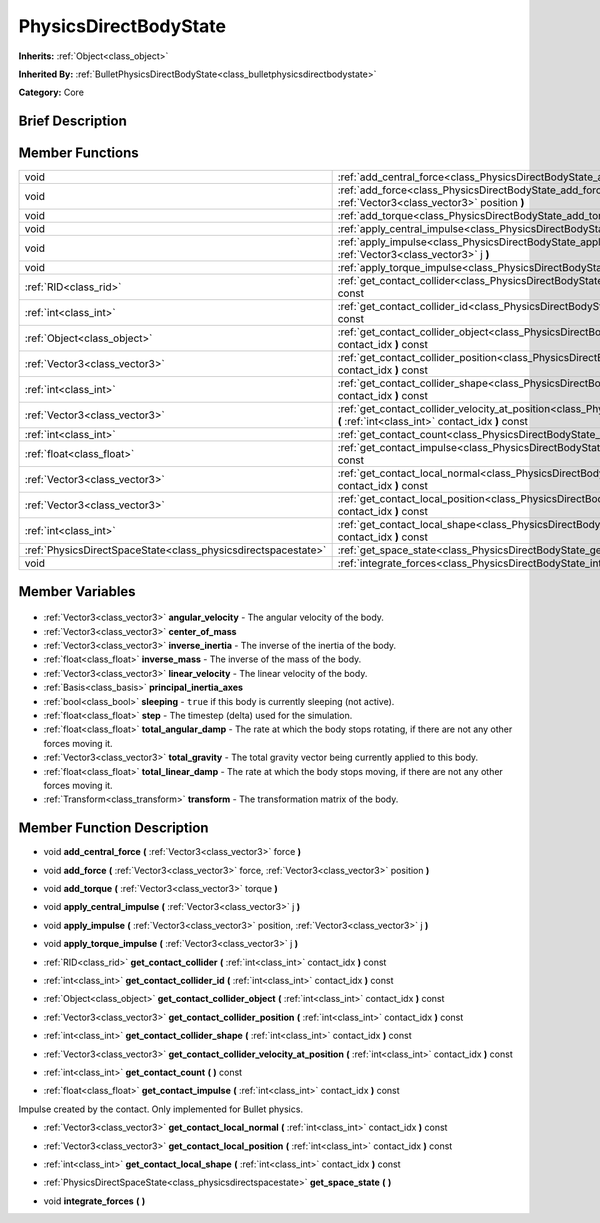 .. Generated automatically by doc/tools/makerst.py in Godot's source tree.
.. DO NOT EDIT THIS FILE, but the PhysicsDirectBodyState.xml source instead.
.. The source is found in doc/classes or modules/<name>/doc_classes.

.. _class_PhysicsDirectBodyState:

PhysicsDirectBodyState
======================

**Inherits:** :ref:`Object<class_object>`

**Inherited By:** :ref:`BulletPhysicsDirectBodyState<class_bulletphysicsdirectbodystate>`

**Category:** Core

Brief Description
-----------------



Member Functions
----------------

+----------------------------------------------------------------+------------------------------------------------------------------------------------------------------------------------------------------------------------------------------+
| void                                                           | :ref:`add_central_force<class_PhysicsDirectBodyState_add_central_force>` **(** :ref:`Vector3<class_vector3>` force **)**                                                     |
+----------------------------------------------------------------+------------------------------------------------------------------------------------------------------------------------------------------------------------------------------+
| void                                                           | :ref:`add_force<class_PhysicsDirectBodyState_add_force>` **(** :ref:`Vector3<class_vector3>` force, :ref:`Vector3<class_vector3>` position **)**                             |
+----------------------------------------------------------------+------------------------------------------------------------------------------------------------------------------------------------------------------------------------------+
| void                                                           | :ref:`add_torque<class_PhysicsDirectBodyState_add_torque>` **(** :ref:`Vector3<class_vector3>` torque **)**                                                                  |
+----------------------------------------------------------------+------------------------------------------------------------------------------------------------------------------------------------------------------------------------------+
| void                                                           | :ref:`apply_central_impulse<class_PhysicsDirectBodyState_apply_central_impulse>` **(** :ref:`Vector3<class_vector3>` j **)**                                                 |
+----------------------------------------------------------------+------------------------------------------------------------------------------------------------------------------------------------------------------------------------------+
| void                                                           | :ref:`apply_impulse<class_PhysicsDirectBodyState_apply_impulse>` **(** :ref:`Vector3<class_vector3>` position, :ref:`Vector3<class_vector3>` j **)**                         |
+----------------------------------------------------------------+------------------------------------------------------------------------------------------------------------------------------------------------------------------------------+
| void                                                           | :ref:`apply_torque_impulse<class_PhysicsDirectBodyState_apply_torque_impulse>` **(** :ref:`Vector3<class_vector3>` j **)**                                                   |
+----------------------------------------------------------------+------------------------------------------------------------------------------------------------------------------------------------------------------------------------------+
| :ref:`RID<class_rid>`                                          | :ref:`get_contact_collider<class_PhysicsDirectBodyState_get_contact_collider>` **(** :ref:`int<class_int>` contact_idx **)** const                                           |
+----------------------------------------------------------------+------------------------------------------------------------------------------------------------------------------------------------------------------------------------------+
| :ref:`int<class_int>`                                          | :ref:`get_contact_collider_id<class_PhysicsDirectBodyState_get_contact_collider_id>` **(** :ref:`int<class_int>` contact_idx **)** const                                     |
+----------------------------------------------------------------+------------------------------------------------------------------------------------------------------------------------------------------------------------------------------+
| :ref:`Object<class_object>`                                    | :ref:`get_contact_collider_object<class_PhysicsDirectBodyState_get_contact_collider_object>` **(** :ref:`int<class_int>` contact_idx **)** const                             |
+----------------------------------------------------------------+------------------------------------------------------------------------------------------------------------------------------------------------------------------------------+
| :ref:`Vector3<class_vector3>`                                  | :ref:`get_contact_collider_position<class_PhysicsDirectBodyState_get_contact_collider_position>` **(** :ref:`int<class_int>` contact_idx **)** const                         |
+----------------------------------------------------------------+------------------------------------------------------------------------------------------------------------------------------------------------------------------------------+
| :ref:`int<class_int>`                                          | :ref:`get_contact_collider_shape<class_PhysicsDirectBodyState_get_contact_collider_shape>` **(** :ref:`int<class_int>` contact_idx **)** const                               |
+----------------------------------------------------------------+------------------------------------------------------------------------------------------------------------------------------------------------------------------------------+
| :ref:`Vector3<class_vector3>`                                  | :ref:`get_contact_collider_velocity_at_position<class_PhysicsDirectBodyState_get_contact_collider_velocity_at_position>` **(** :ref:`int<class_int>` contact_idx **)** const |
+----------------------------------------------------------------+------------------------------------------------------------------------------------------------------------------------------------------------------------------------------+
| :ref:`int<class_int>`                                          | :ref:`get_contact_count<class_PhysicsDirectBodyState_get_contact_count>` **(** **)** const                                                                                   |
+----------------------------------------------------------------+------------------------------------------------------------------------------------------------------------------------------------------------------------------------------+
| :ref:`float<class_float>`                                      | :ref:`get_contact_impulse<class_PhysicsDirectBodyState_get_contact_impulse>` **(** :ref:`int<class_int>` contact_idx **)** const                                             |
+----------------------------------------------------------------+------------------------------------------------------------------------------------------------------------------------------------------------------------------------------+
| :ref:`Vector3<class_vector3>`                                  | :ref:`get_contact_local_normal<class_PhysicsDirectBodyState_get_contact_local_normal>` **(** :ref:`int<class_int>` contact_idx **)** const                                   |
+----------------------------------------------------------------+------------------------------------------------------------------------------------------------------------------------------------------------------------------------------+
| :ref:`Vector3<class_vector3>`                                  | :ref:`get_contact_local_position<class_PhysicsDirectBodyState_get_contact_local_position>` **(** :ref:`int<class_int>` contact_idx **)** const                               |
+----------------------------------------------------------------+------------------------------------------------------------------------------------------------------------------------------------------------------------------------------+
| :ref:`int<class_int>`                                          | :ref:`get_contact_local_shape<class_PhysicsDirectBodyState_get_contact_local_shape>` **(** :ref:`int<class_int>` contact_idx **)** const                                     |
+----------------------------------------------------------------+------------------------------------------------------------------------------------------------------------------------------------------------------------------------------+
| :ref:`PhysicsDirectSpaceState<class_physicsdirectspacestate>`  | :ref:`get_space_state<class_PhysicsDirectBodyState_get_space_state>` **(** **)**                                                                                             |
+----------------------------------------------------------------+------------------------------------------------------------------------------------------------------------------------------------------------------------------------------+
| void                                                           | :ref:`integrate_forces<class_PhysicsDirectBodyState_integrate_forces>` **(** **)**                                                                                           |
+----------------------------------------------------------------+------------------------------------------------------------------------------------------------------------------------------------------------------------------------------+

Member Variables
----------------

  .. _class_PhysicsDirectBodyState_angular_velocity:

- :ref:`Vector3<class_vector3>` **angular_velocity** - The angular velocity of the body.

  .. _class_PhysicsDirectBodyState_center_of_mass:

- :ref:`Vector3<class_vector3>` **center_of_mass**

  .. _class_PhysicsDirectBodyState_inverse_inertia:

- :ref:`Vector3<class_vector3>` **inverse_inertia** - The inverse of the inertia of the body.

  .. _class_PhysicsDirectBodyState_inverse_mass:

- :ref:`float<class_float>` **inverse_mass** - The inverse of the mass of the body.

  .. _class_PhysicsDirectBodyState_linear_velocity:

- :ref:`Vector3<class_vector3>` **linear_velocity** - The linear velocity of the body.

  .. _class_PhysicsDirectBodyState_principal_inertia_axes:

- :ref:`Basis<class_basis>` **principal_inertia_axes**

  .. _class_PhysicsDirectBodyState_sleeping:

- :ref:`bool<class_bool>` **sleeping** - ``true`` if this body is currently sleeping (not active).

  .. _class_PhysicsDirectBodyState_step:

- :ref:`float<class_float>` **step** - The timestep (delta) used for the simulation.

  .. _class_PhysicsDirectBodyState_total_angular_damp:

- :ref:`float<class_float>` **total_angular_damp** - The rate at which the body stops rotating, if there are not any other forces moving it.

  .. _class_PhysicsDirectBodyState_total_gravity:

- :ref:`Vector3<class_vector3>` **total_gravity** - The total gravity vector being currently applied to this body.

  .. _class_PhysicsDirectBodyState_total_linear_damp:

- :ref:`float<class_float>` **total_linear_damp** - The rate at which the body stops moving, if there are not any other forces moving it.

  .. _class_PhysicsDirectBodyState_transform:

- :ref:`Transform<class_transform>` **transform** - The transformation matrix of the body.


Member Function Description
---------------------------

.. _class_PhysicsDirectBodyState_add_central_force:

- void **add_central_force** **(** :ref:`Vector3<class_vector3>` force **)**

.. _class_PhysicsDirectBodyState_add_force:

- void **add_force** **(** :ref:`Vector3<class_vector3>` force, :ref:`Vector3<class_vector3>` position **)**

.. _class_PhysicsDirectBodyState_add_torque:

- void **add_torque** **(** :ref:`Vector3<class_vector3>` torque **)**

.. _class_PhysicsDirectBodyState_apply_central_impulse:

- void **apply_central_impulse** **(** :ref:`Vector3<class_vector3>` j **)**

.. _class_PhysicsDirectBodyState_apply_impulse:

- void **apply_impulse** **(** :ref:`Vector3<class_vector3>` position, :ref:`Vector3<class_vector3>` j **)**

.. _class_PhysicsDirectBodyState_apply_torque_impulse:

- void **apply_torque_impulse** **(** :ref:`Vector3<class_vector3>` j **)**

.. _class_PhysicsDirectBodyState_get_contact_collider:

- :ref:`RID<class_rid>` **get_contact_collider** **(** :ref:`int<class_int>` contact_idx **)** const

.. _class_PhysicsDirectBodyState_get_contact_collider_id:

- :ref:`int<class_int>` **get_contact_collider_id** **(** :ref:`int<class_int>` contact_idx **)** const

.. _class_PhysicsDirectBodyState_get_contact_collider_object:

- :ref:`Object<class_object>` **get_contact_collider_object** **(** :ref:`int<class_int>` contact_idx **)** const

.. _class_PhysicsDirectBodyState_get_contact_collider_position:

- :ref:`Vector3<class_vector3>` **get_contact_collider_position** **(** :ref:`int<class_int>` contact_idx **)** const

.. _class_PhysicsDirectBodyState_get_contact_collider_shape:

- :ref:`int<class_int>` **get_contact_collider_shape** **(** :ref:`int<class_int>` contact_idx **)** const

.. _class_PhysicsDirectBodyState_get_contact_collider_velocity_at_position:

- :ref:`Vector3<class_vector3>` **get_contact_collider_velocity_at_position** **(** :ref:`int<class_int>` contact_idx **)** const

.. _class_PhysicsDirectBodyState_get_contact_count:

- :ref:`int<class_int>` **get_contact_count** **(** **)** const

.. _class_PhysicsDirectBodyState_get_contact_impulse:

- :ref:`float<class_float>` **get_contact_impulse** **(** :ref:`int<class_int>` contact_idx **)** const

Impulse created by the contact. Only implemented for Bullet physics.

.. _class_PhysicsDirectBodyState_get_contact_local_normal:

- :ref:`Vector3<class_vector3>` **get_contact_local_normal** **(** :ref:`int<class_int>` contact_idx **)** const

.. _class_PhysicsDirectBodyState_get_contact_local_position:

- :ref:`Vector3<class_vector3>` **get_contact_local_position** **(** :ref:`int<class_int>` contact_idx **)** const

.. _class_PhysicsDirectBodyState_get_contact_local_shape:

- :ref:`int<class_int>` **get_contact_local_shape** **(** :ref:`int<class_int>` contact_idx **)** const

.. _class_PhysicsDirectBodyState_get_space_state:

- :ref:`PhysicsDirectSpaceState<class_physicsdirectspacestate>` **get_space_state** **(** **)**

.. _class_PhysicsDirectBodyState_integrate_forces:

- void **integrate_forces** **(** **)**


